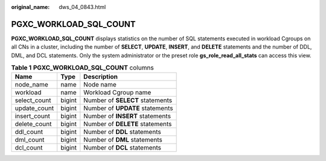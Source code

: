 :original_name: dws_04_0843.html

.. _dws_04_0843:

PGXC_WORKLOAD_SQL_COUNT
=======================

**PGXC_WORKLOAD_SQL_COUNT** displays statistics on the number of SQL statements executed in workload Cgroups on all CNs in a cluster, including the number of **SELECT**, **UPDATE**, **INSERT**, and **DELETE** statements and the number of DDL, DML, and DCL statements. Only the system administrator or the preset role **gs_role_read_all_stats** can access this view.

.. table:: **Table 1** **PGXC_WORKLOAD_SQL_COUNT** columns

   ============ ====== ===============================
   Name         Type   Description
   ============ ====== ===============================
   node_name    name   Node name
   workload     name   Workload Cgroup name
   select_count bigint Number of **SELECT** statements
   update_count bigint Number of **UPDATE** statements
   insert_count bigint Number of **INSERT** statements
   delete_count bigint Number of **DELETE** statements
   ddl_count    bigint Number of **DDL** statements
   dml_count    bigint Number of **DML** statements
   dcl_count    bigint Number of **DCL** statements
   ============ ====== ===============================
